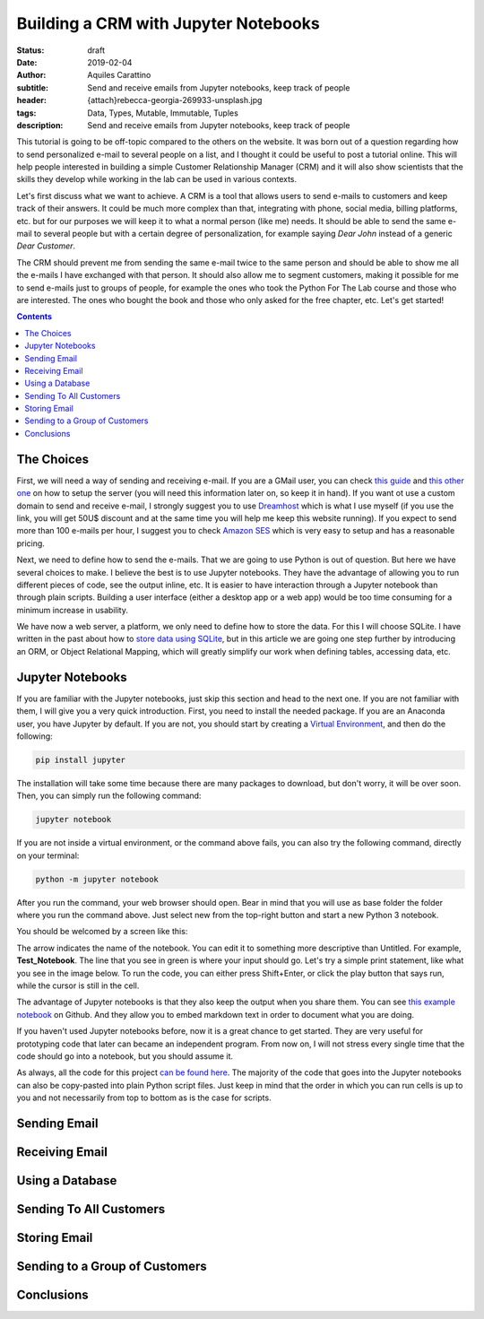 Building a CRM with Jupyter Notebooks
=====================================

:status: draft
:date: 2019-02-04
:author: Aquiles Carattino
:subtitle: Send and receive emails from Jupyter notebooks, keep track of people
:header: {attach}rebecca-georgia-269933-unsplash.jpg
:tags: Data, Types, Mutable, Immutable, Tuples
:description: Send and receive emails from Jupyter notebooks, keep track of people


This tutorial is going to be off-topic compared to the others on the website. It was born out of a question regarding how to send personalized e-mail to several people on a list, and I thought it could be useful to post a tutorial online. This will help people interested in building a simple Customer Relationship Manager (CRM) and it will also show scientists that the skills they develop while working in the lab can be used in various contexts.

Let's first discuss what we want to achieve. A CRM is a tool that allows users to send e-mails to customers and keep track of their answers. It could be much more complex than that, integrating with phone, social media, billing platforms, etc. but for our purposes we will keep it to what a normal person (like me) needs. It should be able to send the same e-mail to several people but with a certain degree of personalization, for example saying *Dear John* instead of a generic *Dear Customer*.

The CRM should prevent me from sending the same e-mail twice to the same person and should be able to show me all the e-mails I have exchanged with that person. It should also allow me to segment customers, making it possible for me to send e-mails just to groups of people, for example the ones who took the Python For The Lab course and those who are interested. The ones who bought the book and those who only asked for the free chapter, etc. Let's get started!

.. contents::

The Choices
-----------
First, we will need a way of sending and receiving e-mail. If you are a GMail user, you can check `this guide <https://support.google.com/mail/answer/7104828?hl=en>`_ and `this other one <https://www.digitalocean.com/community/tutorials/how-to-use-google-s-smtp-server>`_ on how to setup the server (you will need this information later on, so keep it in hand). If you want ot use a custom domain to send and receive e-mail, I strongly suggest you to use `Dreamhost <https://www.dreamhost.com/r.cgi?181470/promo/dreamsavings50/>`_ which is what I use myself (if you use the link, you will get 50U$ discount and at the same time you will help me keep this website running). If you expect to send more than 100 e-mails per hour, I suggest you to check `Amazon SES <https://aws.amazon.com/ses/>`_ which is very easy to setup and has a reasonable pricing.

Next, we need to define how to send the e-mails. That we are going to use Python is out of question. But here we have several choices to make. I believe the best is to use Jupyter notebooks. They have the advantage of allowing you to run different pieces of code, see the output inline, etc. It is easier to have interaction through a Jupyter notebook than through plain scripts. Building a user interface (either a desktop app or a web app) would be too time consuming for a minimum increase in usability.

We have now a web server, a platform, we only need to define how to store the data. For this I will choose SQLite. I have written in the past about how to `store data using SQLite <15_Storing_data_3.rst>`_, but in this article we are going one step further by introducing an ORM, or Object Relational Mapping, which will greatly simplify our work when defining tables, accessing data, etc.

Jupyter Notebooks
-----------------
If you are familiar with the Jupyter notebooks, just skip this section and head to the next one. If you are not familiar with them, I will give you a very quick introduction. First, you need to install the needed package. If you are an Anaconda user, you have Jupyter by default. If you are not, you should start by creating a `Virtual Environment <03_Virtual_Environment.rst>`_, and then do the following:

.. code-block:: bash

    pip install jupyter

The installation will take some time because there are many packages to download, but don't worry, it will be over soon. Then, you can simply run the following command:

.. code-block:: bash

    jupyter notebook

If you are not inside a virtual environment, or the command above fails, you can also try the following command, directly on your terminal:

.. code-block:: bash

    python -m jupyter notebook

After you run the command, your web browser should open. Bear in mind that you will use as base folder the folder where you run the command above. Just select new from the top-right button and start a new Python 3 notebook.

You should be welcomed by a screen like this:

.. image:: /images/27_images/01_jupyter.jpg
    :alt: Empty Jupyter Notebook
    :class: center-img

The arrow indicates the name of the notebook. You can edit it to something more descriptive than Untitled. For example, **Test_Notebook**. The line that you see in green is where your input should go. Let's try a simple print statement, like what you see in the image below. To run the code, you can either press Shift+Enter, or click the play button that says run, while the cursor is still in the cell.

.. image:: /images/27_images/02_jupyter.jpg
    :alt: First Cell
    :class: center-img

The advantage of Jupyter notebooks is that they also keep the output when you share them. You can see `this example notebook <https://github.com/PFTL/website/blob/master/example_code/27_CRM/Test_Notebook.ipynb>`_ on Github. And they allow you to embed markdown text in order to document what you are doing.

If you haven't used Jupyter notebooks before, now it is a great chance to get started. They are very useful for prototyping code that later can became an independent program. From now on, I will not stress every single time that the code should go into a notebook, but you should assume it.

As always, all the code for this project `can be found here <https://github.com/PFTL/website/tree/master/example_code/27_CRM>`_. The majority of the code that goes into the Jupyter notebooks can also be copy-pasted into plain Python script files. Just keep in mind that the order in which you can run cells is up to you and not necessarily from top to bottom as is the case for scripts.

Sending Email
-------------


Receiving Email
---------------

Using a Database
----------------

Sending To All Customers
------------------------

Storing Email
-------------

Sending to a Group of Customers
-------------------------------

Conclusions
-----------